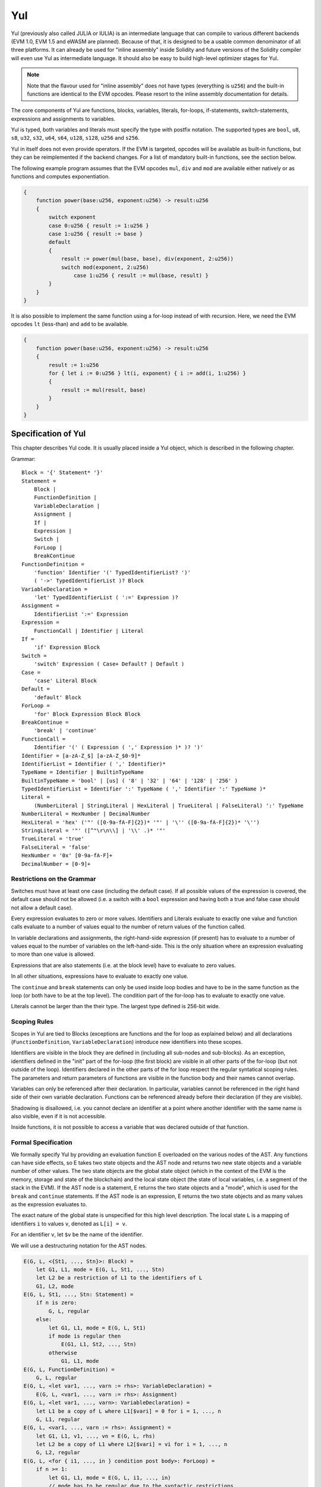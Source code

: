 ###
Yul
###

.. _yul:

.. index:: ! assembly, ! asm, ! evmasm, ! yul, julia, iulia

Yul (previously also called JULIA or IULIA) is an intermediate language that can
compile to various different backends
(EVM 1.0, EVM 1.5 and eWASM are planned).
Because of that, it is designed to be a usable common denominator of all three
platforms.
It can already be used for "inline assembly" inside Solidity and
future versions of the Solidity compiler will even use Yul as intermediate
language. It should also be easy to build high-level optimizer stages for Yul.

.. note::

    Note that the flavour used for "inline assembly" does not have types
    (everything is ``u256``) and the built-in functions are identical
    to the EVM opcodes. Please resort to the inline assembly documentation
    for details.

The core components of Yul are functions, blocks, variables, literals,
for-loops, if-statements, switch-statements, expressions and assignments to variables.

Yul is typed, both variables and literals must specify the type with postfix
notation. The supported types are ``bool``, ``u8``, ``s8``, ``u32``, ``s32``,
``u64``, ``s64``, ``u128``, ``s128``, ``u256`` and ``s256``.

Yul in itself does not even provide operators. If the EVM is targeted,
opcodes will be available as built-in functions, but they can be reimplemented
if the backend changes. For a list of mandatory built-in functions, see the section below.

The following example program assumes that the EVM opcodes ``mul``, ``div``
and ``mod`` are available either natively or as functions and computes exponentiation.

.. code::

    {
        function power(base:u256, exponent:u256) -> result:u256
        {
            switch exponent
            case 0:u256 { result := 1:u256 }
            case 1:u256 { result := base }
            default
            {
                result := power(mul(base, base), div(exponent, 2:u256))
                switch mod(exponent, 2:u256)
                    case 1:u256 { result := mul(base, result) }
            }
        }
    }

It is also possible to implement the same function using a for-loop
instead of with recursion. Here, we need the EVM opcodes ``lt`` (less-than)
and ``add`` to be available.

.. code::

    {
        function power(base:u256, exponent:u256) -> result:u256
        {
            result := 1:u256
            for { let i := 0:u256 } lt(i, exponent) { i := add(i, 1:u256) }
            {
                result := mul(result, base)
            }
        }
    }

Specification of Yul
====================

This chapter describes Yul code. It is usually placed inside a Yul object, which is described in the following chapter.

Grammar::

    Block = '{' Statement* '}'
    Statement =
        Block |
        FunctionDefinition |
        VariableDeclaration |
        Assignment |
        If |
        Expression |
        Switch |
        ForLoop |
        BreakContinue
    FunctionDefinition =
        'function' Identifier '(' TypedIdentifierList? ')'
        ( '->' TypedIdentifierList )? Block
    VariableDeclaration =
        'let' TypedIdentifierList ( ':=' Expression )?
    Assignment =
        IdentifierList ':=' Expression
    Expression =
        FunctionCall | Identifier | Literal
    If =
        'if' Expression Block
    Switch =
        'switch' Expression ( Case+ Default? | Default )
    Case =
        'case' Literal Block
    Default =
        'default' Block
    ForLoop =
        'for' Block Expression Block Block
    BreakContinue =
        'break' | 'continue'
    FunctionCall =
        Identifier '(' ( Expression ( ',' Expression )* )? ')'
    Identifier = [a-zA-Z_$] [a-zA-Z_$0-9]*
    IdentifierList = Identifier ( ',' Identifier)*
    TypeName = Identifier | BuiltinTypeName
    BuiltinTypeName = 'bool' | [us] ( '8' | '32' | '64' | '128' | '256' )
    TypedIdentifierList = Identifier ':' TypeName ( ',' Identifier ':' TypeName )*
    Literal =
        (NumberLiteral | StringLiteral | HexLiteral | TrueLiteral | FalseLiteral) ':' TypeName
    NumberLiteral = HexNumber | DecimalNumber
    HexLiteral = 'hex' ('"' ([0-9a-fA-F]{2})* '"' | '\'' ([0-9a-fA-F]{2})* '\'')
    StringLiteral = '"' ([^"\r\n\\] | '\\' .)* '"'
    TrueLiteral = 'true'
    FalseLiteral = 'false'
    HexNumber = '0x' [0-9a-fA-F]+
    DecimalNumber = [0-9]+

Restrictions on the Grammar
---------------------------

Switches must have at least one case (including the default case).
If all possible values of the expression is covered, the default case should
not be allowed (i.e. a switch with a ``bool`` expression and having both a
true and false case should not allow a default case).

Every expression evaluates to zero or more values. Identifiers and Literals
evaluate to exactly
one value and function calls evaluate to a number of values equal to the
number of return values of the function called.

In variable declarations and assignments, the right-hand-side expression
(if present) has to evaluate to a number of values equal to the number of
variables on the left-hand-side.
This is the only situation where an expression evaluating
to more than one value is allowed.

Expressions that are also statements (i.e. at the block level) have to
evaluate to zero values.

In all other situations, expressions have to evaluate to exactly one value.

The ``continue`` and ``break`` statements can only be used inside loop bodies
and have to be in the same function as the loop (or both have to be at the
top level).
The condition part of the for-loop has to evaluate to exactly one value.

Literals cannot be larger than the their type. The largest type defined is 256-bit wide.

Scoping Rules
-------------

Scopes in Yul are tied to Blocks (exceptions are functions and the for loop
as explained below) and all declarations
(``FunctionDefinition``, ``VariableDeclaration``)
introduce new identifiers into these scopes.

Identifiers are visible in
the block they are defined in (including all sub-nodes and sub-blocks).
As an exception, identifiers defined in the "init" part of the for-loop
(the first block) are visible in all other parts of the for-loop
(but not outside of the loop).
Identifiers declared in the other parts of the for loop respect the regular
syntatical scoping rules.
The parameters and return parameters of functions are visible in the
function body and their names cannot overlap.

Variables can only be referenced after their declaration. In particular,
variables cannot be referenced in the right hand side of their own variable
declaration.
Functions can be referenced already before their declaration (if they are visible).

Shadowing is disallowed, i.e. you cannot declare an identifier at a point
where another identifier with the same name is also visible, even if it is
not accessible.

Inside functions, it is not possible to access a variable that was declared
outside of that function.

Formal Specification
--------------------

We formally specify Yul by providing an evaluation function E overloaded
on the various nodes of the AST. Any functions can have side effects, so
E takes two state objects and the AST node and returns two new
state objects and a variable number of other values.
The two state objects are the global state object
(which in the context of the EVM is the memory, storage and state of the
blockchain) and the local state object (the state of local variables, i.e. a
segment of the stack in the EVM).
If the AST node is a statement, E returns the two state objects and a "mode",
which is used for the ``break`` and ``continue`` statements.
If the AST node is an expression, E returns the two state objects and
as many values as the expression evaluates to.


The exact nature of the global state is unspecified for this high level
description. The local state ``L`` is a mapping of identifiers ``i`` to values ``v``,
denoted as ``L[i] = v``.

For an identifier ``v``, let ``$v`` be the name of the identifier.

We will use a destructuring notation for the AST nodes.

.. code::

    E(G, L, <{St1, ..., Stn}>: Block) =
        let G1, L1, mode = E(G, L, St1, ..., Stn)
        let L2 be a restriction of L1 to the identifiers of L
        G1, L2, mode
    E(G, L, St1, ..., Stn: Statement) =
        if n is zero:
            G, L, regular
        else:
            let G1, L1, mode = E(G, L, St1)
            if mode is regular then
                E(G1, L1, St2, ..., Stn)
            otherwise
                G1, L1, mode
    E(G, L, FunctionDefinition) =
        G, L, regular
    E(G, L, <let var1, ..., varn := rhs>: VariableDeclaration) =
        E(G, L, <var1, ..., varn := rhs>: Assignment)
    E(G, L, <let var1, ..., varn>: VariableDeclaration) =
        let L1 be a copy of L where L1[$vari] = 0 for i = 1, ..., n
        G, L1, regular
    E(G, L, <var1, ..., varn := rhs>: Assignment) =
        let G1, L1, v1, ..., vn = E(G, L, rhs)
        let L2 be a copy of L1 where L2[$vari] = vi for i = 1, ..., n
        G, L2, regular
    E(G, L, <for { i1, ..., in } condition post body>: ForLoop) =
        if n >= 1:
            let G1, L1, mode = E(G, L, i1, ..., in)
            // mode has to be regular due to the syntactic restrictions
            let G2, L2, mode = E(G1, L1, for {} condition post body)
            // mode has to be regular due to the syntactic restrictions
            let L3 be the restriction of L2 to only variables of L
            G2, L3, regular
        else:
            let G1, L1, v = E(G, L, condition)
            if v is false:
                G1, L1, regular
            else:
                let G2, L2, mode = E(G1, L, body)
                if mode is break:
                    G2, L2, regular
                else:
                    G3, L3, mode = E(G2, L2, post)
                    E(G3, L3, for {} condition post body)
    E(G, L, break: BreakContinue) =
        G, L, break
    E(G, L, continue: BreakContinue) =
        G, L, continue
    E(G, L, <if condition body>: If) =
        let G0, L0, v = E(G, L, condition)
        if v is true:
            E(G0, L0, body)
        else:
            G0, L0, regular
    E(G, L, <switch condition case l1:t1 st1 ... case ln:tn stn>: Switch) =
        E(G, L, switch condition case l1:t1 st1 ... case ln:tn stn default {})
    E(G, L, <switch condition case l1:t1 st1 ... case ln:tn stn default st'>: Switch) =
        let G0, L0, v = E(G, L, condition)
        // i = 1 .. n
        // Evaluate literals, context doesn't matter
        let _, _, v1 = E(G0, L0, l1)
        ...
        let _, _, vn = E(G0, L0, ln)
        if there exists smallest i such that vi = v:
            E(G0, L0, sti)
        else:
            E(G0, L0, st')

    E(G, L, <name>: Identifier) =
        G, L, L[$name]
    E(G, L, <fname(arg1, ..., argn)>: FunctionCall) =
        G1, L1, vn = E(G, L, argn)
        ...
        G(n-1), L(n-1), v2 = E(G(n-2), L(n-2), arg2)
        Gn, Ln, v1 = E(G(n-1), L(n-1), arg1)
        Let <function fname (param1, ..., paramn) -> ret1, ..., retm block>
        be the function of name $fname visible at the point of the call.
        Let L' be a new local state such that
        L'[$parami] = vi and L'[$reti] = 0 for all i.
        Let G'', L'', mode = E(Gn, L', block)
        G'', Ln, L''[$ret1], ..., L''[$retm]
    E(G, L, l: HexLiteral) = G, L, hexString(l),
        where hexString decodes l from hex and left-aligns it into 32 bytes
    E(G, L, l: StringLiteral) = G, L, utf8EncodeLeftAligned(l),
        where utf8EncodeLeftAligned performs a utf8 encoding of l
        and aligns it left into 32 bytes
    E(G, L, n: HexNumber) = G, L, hex(n)
        where hex is the hexadecimal decoding function
    E(G, L, n: DecimalNumber) = G, L, dec(n),
        where dec is the decimal decoding function

Type Conversion Functions
-------------------------

Yul has no support for implicit type conversion and therefore functions exist to provide explicit conversion.
When converting a larger type to a shorter type a runtime exception can occur in case of an overflow.

Truncating conversions are supported between the following types:
 - ``bool``
 - ``u32``
 - ``u64``
 - ``u256``
 - ``s256``

For each of these a type conversion function exists having the prototype in the form of ``<input_type>to<output_type>(x:<input_type>) -> y:<output_type>``,
such as ``u32tobool(x:u32) -> y:bool``, ``u256tou32(x:u256) -> y:u32`` or ``s256tou256(x:s256) -> y:u256``.

.. note::

    ``u32tobool(x:u32) -> y:bool`` can be implemented as ``y := not(iszerou256(x))`` and
    ``booltou32(x:bool) -> y:u32`` can be implemented as ``switch x case true:bool { y := 1:u32 } case false:bool { y := 0:u32 }``

Low-level Functions
-------------------

The following functions must be available:

+---------------------------------------------------------------------------------------------------------------+
| *Logic*                                                                                                       |
+---------------------------------------------+-----------------------------------------------------------------+
| not(x:bool) -> z:bool                       | logical not                                                     |
+---------------------------------------------+-----------------------------------------------------------------+
| and(x:bool, y:bool) -> z:bool               | logical and                                                     |
+---------------------------------------------+-----------------------------------------------------------------+
| or(x:bool, y:bool) -> z:bool                | logical or                                                      |
+---------------------------------------------+-----------------------------------------------------------------+
| xor(x:bool, y:bool) -> z:bool               | xor                                                             |
+---------------------------------------------+-----------------------------------------------------------------+
| *Arithmetic*                                                                                                  |
+---------------------------------------------+-----------------------------------------------------------------+
| addu256(x:u256, y:u256) -> z:u256           | x + y                                                           |
+---------------------------------------------+-----------------------------------------------------------------+
| subu256(x:u256, y:u256) -> z:u256           | x - y                                                           |
+---------------------------------------------+-----------------------------------------------------------------+
| mulu256(x:u256, y:u256) -> z:u256           | x * y                                                           |
+---------------------------------------------+-----------------------------------------------------------------+
| divu256(x:u256, y:u256) -> z:u256           | x / y                                                           |
+---------------------------------------------+-----------------------------------------------------------------+
| divs256(x:s256, y:s256) -> z:s256           | x / y, for signed numbers in two's complement                   |
+---------------------------------------------+-----------------------------------------------------------------+
| modu256(x:u256, y:u256) -> z:u256           | x % y                                                           |
+---------------------------------------------+-----------------------------------------------------------------+
| mods256(x:s256, y:s256) -> z:s256           | x % y, for signed numbers in two's complement                   |
+---------------------------------------------+-----------------------------------------------------------------+
| signextendu256(i:u256, x:u256) -> z:u256    | sign extend from (i*8+7)th bit counting from least significant  |
+---------------------------------------------+-----------------------------------------------------------------+
| expu256(x:u256, y:u256) -> z:u256           | x to the power of y                                             |
+---------------------------------------------+-----------------------------------------------------------------+
| addmodu256(x:u256, y:u256, m:u256) -> z:u256| (x + y) % m with arbitrary precision arithmetic                 |
+---------------------------------------------+-----------------------------------------------------------------+
| mulmodu256(x:u256, y:u256, m:u256) -> z:u256| (x * y) % m with arbitrary precision arithmetic                 |
+---------------------------------------------+-----------------------------------------------------------------+
| ltu256(x:u256, y:u256) -> z:bool            | true if x < y, false otherwise                                  |
+---------------------------------------------+-----------------------------------------------------------------+
| gtu256(x:u256, y:u256) -> z:bool            | true if x > y, false otherwise                                  |
+---------------------------------------------+-----------------------------------------------------------------+
| lts256(x:s256, y:s256) -> z:bool            | true if x < y, false otherwise                                  |
|                                             | (for signed numbers in two's complement)                        |
+---------------------------------------------+-----------------------------------------------------------------+
| gts256(x:s256, y:s256) -> z:bool            | true if x > y, false otherwise                                  |
|                                             | (for signed numbers in two's complement)                        |
+---------------------------------------------+-----------------------------------------------------------------+
| equ256(x:u256, y:u256) -> z:bool            | true if x == y, false otherwise                                 |
+---------------------------------------------+-----------------------------------------------------------------+
| iszerou256(x:u256) -> z:bool                | true if x == 0, false otherwise                                 |
+---------------------------------------------+-----------------------------------------------------------------+
| notu256(x:u256) -> z:u256                   | ~x, every bit of x is negated                                   |
+---------------------------------------------+-----------------------------------------------------------------+
| andu256(x:u256, y:u256) -> z:u256           | bitwise and of x and y                                          |
+---------------------------------------------+-----------------------------------------------------------------+
| oru256(x:u256, y:u256) -> z:u256            | bitwise or of x and y                                           |
+---------------------------------------------+-----------------------------------------------------------------+
| xoru256(x:u256, y:u256) -> z:u256           | bitwise xor of x and y                                          |
+---------------------------------------------+-----------------------------------------------------------------+
| shlu256(x:u256, y:u256) -> z:u256           | logical left shift of x by y                                    |
+---------------------------------------------+-----------------------------------------------------------------+
| shru256(x:u256, y:u256) -> z:u256           | logical right shift of x by y                                   |
+---------------------------------------------+-----------------------------------------------------------------+
| sars256(x:s256, y:u256) -> z:u256           | arithmetic right shift of x by y                                |
+---------------------------------------------+-----------------------------------------------------------------+
| byte(n:u256, x:u256) -> v:u256              | nth byte of x, where the most significant byte is the 0th byte  |
|                                             | Cannot this be just replaced by and256(shr256(n, x), 0xff) and  |
|                                             | let it be optimised out by the EVM backend?                     |
+---------------------------------------------+-----------------------------------------------------------------+
| *Memory and storage*                                                                                          |
+---------------------------------------------+-----------------------------------------------------------------+
| mload(p:u256) -> v:u256                     | mem[p..(p+32))                                                  |
+---------------------------------------------+-----------------------------------------------------------------+
| mstore(p:u256, v:u256)                      | mem[p..(p+32)) := v                                             |
+---------------------------------------------+-----------------------------------------------------------------+
| mstore8(p:u256, v:u256)                     | mem[p] := v & 0xff    - only modifies a single byte             |
+---------------------------------------------+-----------------------------------------------------------------+
| sload(p:u256) -> v:u256                     | storage[p]                                                      |
+---------------------------------------------+-----------------------------------------------------------------+
| sstore(p:u256, v:u256)                      | storage[p] := v                                                 |
+---------------------------------------------+-----------------------------------------------------------------+
| msize() -> size:u256                        | size of memory, i.e. largest accessed memory index, albeit due  |
|                                             | due to the memory extension function, which extends by words,   |
|                                             | this will always be a multiple of 32 bytes                      |
+---------------------------------------------+-----------------------------------------------------------------+
| *Execution control*                                                                                           |
+---------------------------------------------+-----------------------------------------------------------------+
| create(v:u256, p:u256, n:u256)              | create new contract with code mem[p..(p+n)) and send v wei      |
|                                             | and return the new address                                      |
+---------------------------------------------+-----------------------------------------------------------------+
| create2(v:u256, p:u256, n:u256, s:u256)     | create new contract with code mem[p...(p+n)) at address         |
|                                             | keccak256(0xff . this . s . keccak256(mem[p...(p+n)))           |
|                                             | and send v wei and return the new address, where ``0xff`` is a  |
|                                             | 8 byte value, ``this`` is the current contract's address        |
|                                             | as a 20 byte value and ``s`` is a big-endian 256-bit value      |
+---------------------------------------------+-----------------------------------------------------------------+
| call(g:u256, a:u256, v:u256, in:u256,       | call contract at address a with input mem[in..(in+insize))      |
| insize:u256, out:u256,                      | providing g gas and v wei and output area                       |
| outsize:u256)                               | mem[out..(out+outsize)) returning 0 on error (eg. out of gas)   |
| -> r:u256                                   | and 1 on success                                                |
+---------------------------------------------+-----------------------------------------------------------------+
| callcode(g:u256, a:u256, v:u256, in:u256,   | identical to ``call`` but only use the code from a              |
| insize:u256, out:u256,                      | and stay in the context of the                                  |
| outsize:u256) -> r:u256                     | current contract otherwise                                      |
+---------------------------------------------+-----------------------------------------------------------------+
| delegatecall(g:u256, a:u256, in:u256,       | identical to ``callcode``,                                      |
| insize:u256, out:u256,                      | but also keep ``caller``                                        |
| outsize:u256) -> r:u256                     | and ``callvalue``                                               |
+---------------------------------------------+-----------------------------------------------------------------+
| abort()                                     | abort (equals to invalid instruction on EVM)                    |
+---------------------------------------------+-----------------------------------------------------------------+
| return(p:u256, s:u256)                      | end execution, return data mem[p..(p+s))                        |
+---------------------------------------------+-----------------------------------------------------------------+
| revert(p:u256, s:u256)                      | end execution, revert state changes, return data mem[p..(p+s))  |
+---------------------------------------------+-----------------------------------------------------------------+
| selfdestruct(a:u256)                        | end execution, destroy current contract and send funds to a     |
+---------------------------------------------+-----------------------------------------------------------------+
| log0(p:u256, s:u256)                        | log without topics and data mem[p..(p+s))                       |
+---------------------------------------------+-----------------------------------------------------------------+
| log1(p:u256, s:u256, t1:u256)               | log with topic t1 and data mem[p..(p+s))                        |
+---------------------------------------------+-----------------------------------------------------------------+
| log2(p:u256, s:u256, t1:u256, t2:u256)      | log with topics t1, t2 and data mem[p..(p+s))                   |
+---------------------------------------------+-----------------------------------------------------------------+
| log3(p:u256, s:u256, t1:u256, t2:u256,      | log with topics t, t2, t3 and data mem[p..(p+s))                |
| t3:u256)                                    |                                                                 |
+---------------------------------------------+-----------------------------------------------------------------+
| log4(p:u256, s:u256, t1:u256, t2:u256,      | log with topics t1, t2, t3, t4 and data mem[p..(p+s))           |
| t3:u256, t4:u256)                           |                                                                 |
+---------------------------------------------+-----------------------------------------------------------------+
| *State queries*                                                                                               |
+---------------------------------------------+-----------------------------------------------------------------+
| blockcoinbase() -> address:u256             | current mining beneficiary                                      |
+---------------------------------------------+-----------------------------------------------------------------+
| blockdifficulty() -> difficulty:u256        | difficulty of the current block                                 |
+---------------------------------------------+-----------------------------------------------------------------+
| blockgaslimit() -> limit:u256               | block gas limit of the current block                            |
+---------------------------------------------+-----------------------------------------------------------------+
| blockhash(b:u256) -> hash:u256              | hash of block nr b - only for last 256 blocks excluding current |
+---------------------------------------------+-----------------------------------------------------------------+
| blocknumber() -> block:u256                 | current block number                                            |
+---------------------------------------------+-----------------------------------------------------------------+
| blocktimestamp() -> timestamp:u256          | timestamp of the current block in seconds since the epoch       |
+---------------------------------------------+-----------------------------------------------------------------+
| txorigin() -> address:u256                  | transaction sender                                              |
+---------------------------------------------+-----------------------------------------------------------------+
| txgasprice() -> price:u256                  | gas price of the transaction                                    |
+---------------------------------------------+-----------------------------------------------------------------+
| gasleft() -> gas:u256                       | gas still available to execution                                |
+---------------------------------------------+-----------------------------------------------------------------+
| balance(a:u256) -> v:u256                   | wei balance at address a                                        |
+---------------------------------------------+-----------------------------------------------------------------+
| this() -> address:u256                      | address of the current contract / execution context             |
+---------------------------------------------+-----------------------------------------------------------------+
| caller() -> address:u256                    | call sender (excluding delegatecall)                            |
+---------------------------------------------+-----------------------------------------------------------------+
| callvalue() -> v:u256                       | wei sent together with the current call                         |
+---------------------------------------------+-----------------------------------------------------------------+
| calldataload(p:u256) -> v:u256              | call data starting from position p (32 bytes)                   |
+---------------------------------------------+-----------------------------------------------------------------+
| calldatasize() -> v:u256                    | size of call data in bytes                                      |
+---------------------------------------------+-----------------------------------------------------------------+
| calldatacopy(t:u256, f:u256, s:u256)        | copy s bytes from calldata at position f to mem at position t   |
+---------------------------------------------+-----------------------------------------------------------------+
| codesize() -> size:u256                     | size of the code of the current contract / execution context    |
+---------------------------------------------+-----------------------------------------------------------------+
| codecopy(t:u256, f:u256, s:u256)            | copy s bytes from code at position f to mem at position t       |
+---------------------------------------------+-----------------------------------------------------------------+
| extcodesize(a:u256) -> size:u256            | size of the code at address a                                   |
+---------------------------------------------+-----------------------------------------------------------------+
| extcodecopy(a:u256, t:u256, f:u256, s:u256) | like codecopy(t, f, s) but take code at address a               |
+---------------------------------------------+-----------------------------------------------------------------+
| extcodehash(a:u256)                         | code hash of address a                                          |
+---------------------------------------------+-----------------------------------------------------------------+
| *Others*                                                                                                      |
+---------------------------------------------+-----------------------------------------------------------------+
| discard(unused:bool)                        | discard value                                                   |
+---------------------------------------------+-----------------------------------------------------------------+
| discardu256(unused:u256)                    | discard value                                                   |
+---------------------------------------------+-----------------------------------------------------------------+
| splitu256tou64(x:u256) -> (x1:u64, x2:u64,  | split u256 to four u64's                                        |
| x3:u64, x4:u64)                             |                                                                 |
+---------------------------------------------+-----------------------------------------------------------------+
| combineu64tou256(x1:u64, x2:u64, x3:u64,    | combine four u64's into a single u256                           |
| x4:u64) -> (x:u256)                         |                                                                 |
+---------------------------------------------+-----------------------------------------------------------------+
| keccak256(p:u256, s:u256) -> v:u256         | keccak(mem[p...(p+s)))                                          |
+---------------------------------------------+-----------------------------------------------------------------+

Backends
--------

Backends or targets are the translators from Yul to a specific bytecode. Each of the backends can expose functions
prefixed with the name of the backend. We reserve ``evm_`` and ``ewasm_`` prefixes for the two proposed backends.

Backend: EVM
------------

The EVM target will have all the underlying EVM opcodes exposed with the `evm_` prefix.

Backend: "EVM 1.5"
------------------

TBD

Backend: eWASM
--------------

TBD

Specification of Yul Object
===========================

Grammar::

    TopLevelObject = 'object' '{' Code? ( Object | Data )* '}'
    Object = 'object' StringLiteral '{' Code? ( Object | Data )* '}'
    Code = 'code' Block
    Data = 'data' StringLiteral HexLiteral
    HexLiteral = 'hex' ('"' ([0-9a-fA-F]{2})* '"' | '\'' ([0-9a-fA-F]{2})* '\'')
    StringLiteral = '"' ([^"\r\n\\] | '\\' .)* '"'

Above, ``Block`` refers to ``Block`` in the Yul code grammar explained in the previous chapter.

An example Yul Object is shown below:

.. code::

    // Code consists of a single object. A single "code" node is the code of the object.
    // Every (other) named object or data section is serialized and
    // made accessible to the special built-in functions datacopy / dataoffset / datasize
    object {
        code {
            let size = datasize("runtime")
            let offset = allocate(size)
            // This will turn into a memory->memory copy for eWASM and
            // a codecopy for EVM
            datacopy(dataoffset("runtime"), offset, size)
            // this is a constructor and the runtime code is returned
            return(offset, size)
        }

        data "Table2" hex"4123"

        object "runtime" {
            code {
                // runtime code

                let size = datasize("Contract2")
                let offset = allocate(size)
                // This will turn into a memory->memory copy for eWASM and
                // a codecopy for EVM
                datacopy(dataoffset("Contract2"), offset, size)
                // constructor parameter is a single number 0x1234
                mstore(add(offset, size), 0x1234)
                create(offset, add(size, 32))
            }

            // Embedded object. Use case is that the outside is a factory contract,
            // and Contract2 is the code to be created by the factory
            object "Contract2" {
                code {
                    // code here ...
                }

                object "runtime" {
                    code {
                        // code here ...
                    }
                 }

                 data "Table1" hex"4123"
            }
        }
    }
